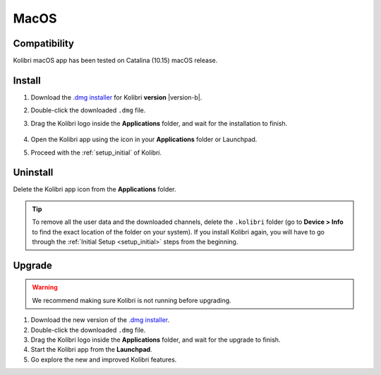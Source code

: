 .. _osx:

MacOS
=====

Compatibility
-------------

Kolibri macOS app has been tested on Catalina (10.15) macOS release.

..  raw:: html

    <iframe width="670" height="380" src="https://www.youtube-nocookie.com/embed/fpeRtUXhXbY?rel=0&modestbranding=1&cc_load_policy=1&iv_load_policy=3" frameborder="0" allow="accelerometer; gyroscope" allowfullscreen></iframe><br /><br />


Install
-------

#. Download the `.dmg installer <https://learningequality.org/r/kolibri-mac-latest>`__ for Kolibri **version** |version-b|.
#. Double-click the downloaded ``.dmg`` file.
#. Drag the Kolibri logo inside the **Applications** folder, and wait for the installation to finish.
   
   .. figure:: /img/copy-app.png
     :alt: 

#. Open the Kolibri app using the icon in your **Applications** folder or Launchpad.
#. Proceed with the :ref:`setup_initial` of Kolibri. 


Uninstall
---------

Delete the Kolibri app icon from the **Applications** folder.
 
.. tip:: To remove all the user data and the downloaded channels, delete the ``.kolibri`` folder (go to **Device > Info** to find the exact location of the folder on your system). If you install Kolibri again, you will have to go through the :ref:`Initial Setup <setup_initial>` steps from the beginning.


Upgrade
-------

.. warning:: We recommend making sure Kolibri is not running before upgrading.

#. Download the new version of the `.dmg installer <https://learningequality.org/download/>`_.
#. Double-click the downloaded ``.dmg`` file.
#. Drag the Kolibri logo inside the **Applications** folder, and wait for the upgrade to finish.
#. Start the Kolibri app from the **Launchpad**.
#. Go explore the new and improved Kolibri features.
